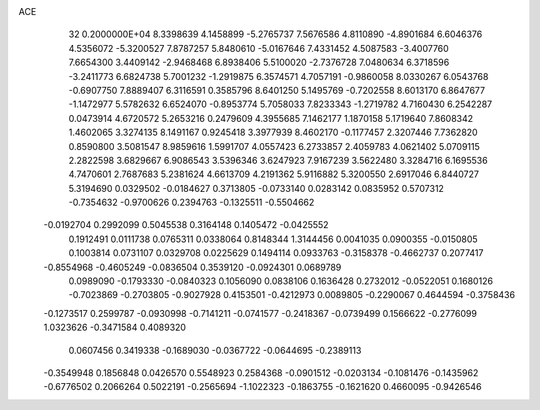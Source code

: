 ACE                                                                             
   32  0.2000000E+04
   8.3398639   4.1458899  -5.2765737   7.5676586   4.8110890  -4.8901684
   6.6046376   4.5356072  -5.3200527   7.8787257   5.8480610  -5.0167646
   7.4331452   4.5087583  -3.4007760   7.6654300   3.4409142  -2.9468468
   6.8938406   5.5100020  -2.7376728   7.0480634   6.3718596  -3.2411773
   6.6824738   5.7001232  -1.2919875   6.3574571   4.7057191  -0.9860058
   8.0330267   6.0543768  -0.6907750   7.8889407   6.3116591   0.3585796
   8.6401250   5.1495769  -0.7202558   8.6013170   6.8647677  -1.1472977
   5.5782632   6.6524070  -0.8953774   5.7058033   7.8233343  -1.2719782
   4.7160430   6.2542287   0.0473914   4.6720572   5.2653216   0.2479609
   4.3955685   7.1462177   1.1870158   5.1719640   7.8608342   1.4602065
   3.3274135   8.1491167   0.9245418   3.3977939   8.4602170  -0.1177457
   2.3207446   7.7362820   0.8590800   3.5081547   8.9859616   1.5991707
   4.0557423   6.2733857   2.4059783   4.0621402   5.0709115   2.2822598
   3.6829667   6.9086543   3.5396346   3.6247923   7.9167239   3.5622480
   3.3284716   6.1695536   4.7470601   2.7687683   5.2381624   4.6613709
   4.2191362   5.9116882   5.3200550   2.6917046   6.8440727   5.3194690
   0.0329502  -0.0184627   0.3713805  -0.0733140   0.0283142   0.0835952
   0.5707312  -0.7354632  -0.9700626   0.2394763  -0.1325511  -0.5504662
  -0.0192704   0.2992099   0.5045538   0.3164148   0.1405472  -0.0425552
   0.1912491   0.0111738   0.0765311   0.0338064   0.8148344   1.3144456
   0.0041035   0.0900355  -0.0150805   0.1003814   0.0731107   0.0329708
   0.0225629   0.1494114   0.0933763  -0.3158378  -0.4662737   0.2077417
  -0.8554968  -0.4605249  -0.0836504   0.3539120  -0.0924301   0.0689789
   0.0989090  -0.1793330  -0.0840323   0.1056090   0.0838106   0.1636428
   0.2732012  -0.0522051   0.1680126  -0.7023869  -0.2703805  -0.9027928
   0.4153501  -0.4212973   0.0089805  -0.2290067   0.4644594  -0.3758436
  -0.1273517   0.2599787  -0.0930998  -0.7141211  -0.0741577  -0.2418367
  -0.0739499   0.1566622  -0.2776099   1.0323626  -0.3471584   0.4089320
   0.0607456   0.3419338  -0.1689030  -0.0367722  -0.0644695  -0.2389113
  -0.3549948   0.1856848   0.0426570   0.5548923   0.2584368  -0.0901512
  -0.0203134  -0.1081476  -0.1435962  -0.6776502   0.2066264   0.5022191
  -0.2565694  -1.1022323  -0.1863755  -0.1621620   0.4660095  -0.9426546
